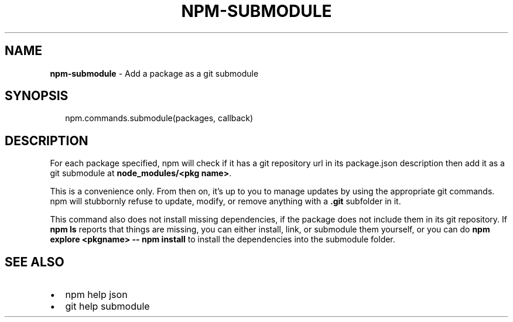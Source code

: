 .TH "NPM\-SUBMODULE" "3" "October 2014" "" ""
.SH "NAME"
\fBnpm-submodule\fR \- Add a package as a git submodule
.SH SYNOPSIS
.P
.RS 2
.nf
npm\.commands\.submodule(packages, callback)
.fi
.RE
.SH DESCRIPTION
.P
For each package specified, npm will check if it has a git repository url
in its package\.json description then add it as a git submodule at
\fBnode_modules/<pkg name>\fR\|\.
.P
This is a convenience only\.  From then on, it's up to you to manage
updates by using the appropriate git commands\.  npm will stubbornly
refuse to update, modify, or remove anything with a \fB\|\.git\fR subfolder
in it\.
.P
This command also does not install missing dependencies, if the package
does not include them in its git repository\.  If \fBnpm ls\fR reports that
things are missing, you can either install, link, or submodule them yourself,
or you can do \fBnpm explore <pkgname> \-\- npm install\fR to install the
dependencies into the submodule folder\.
.SH SEE ALSO
.RS 0
.IP \(bu 2
npm help json
.IP \(bu 2
git help submodule

.RE

